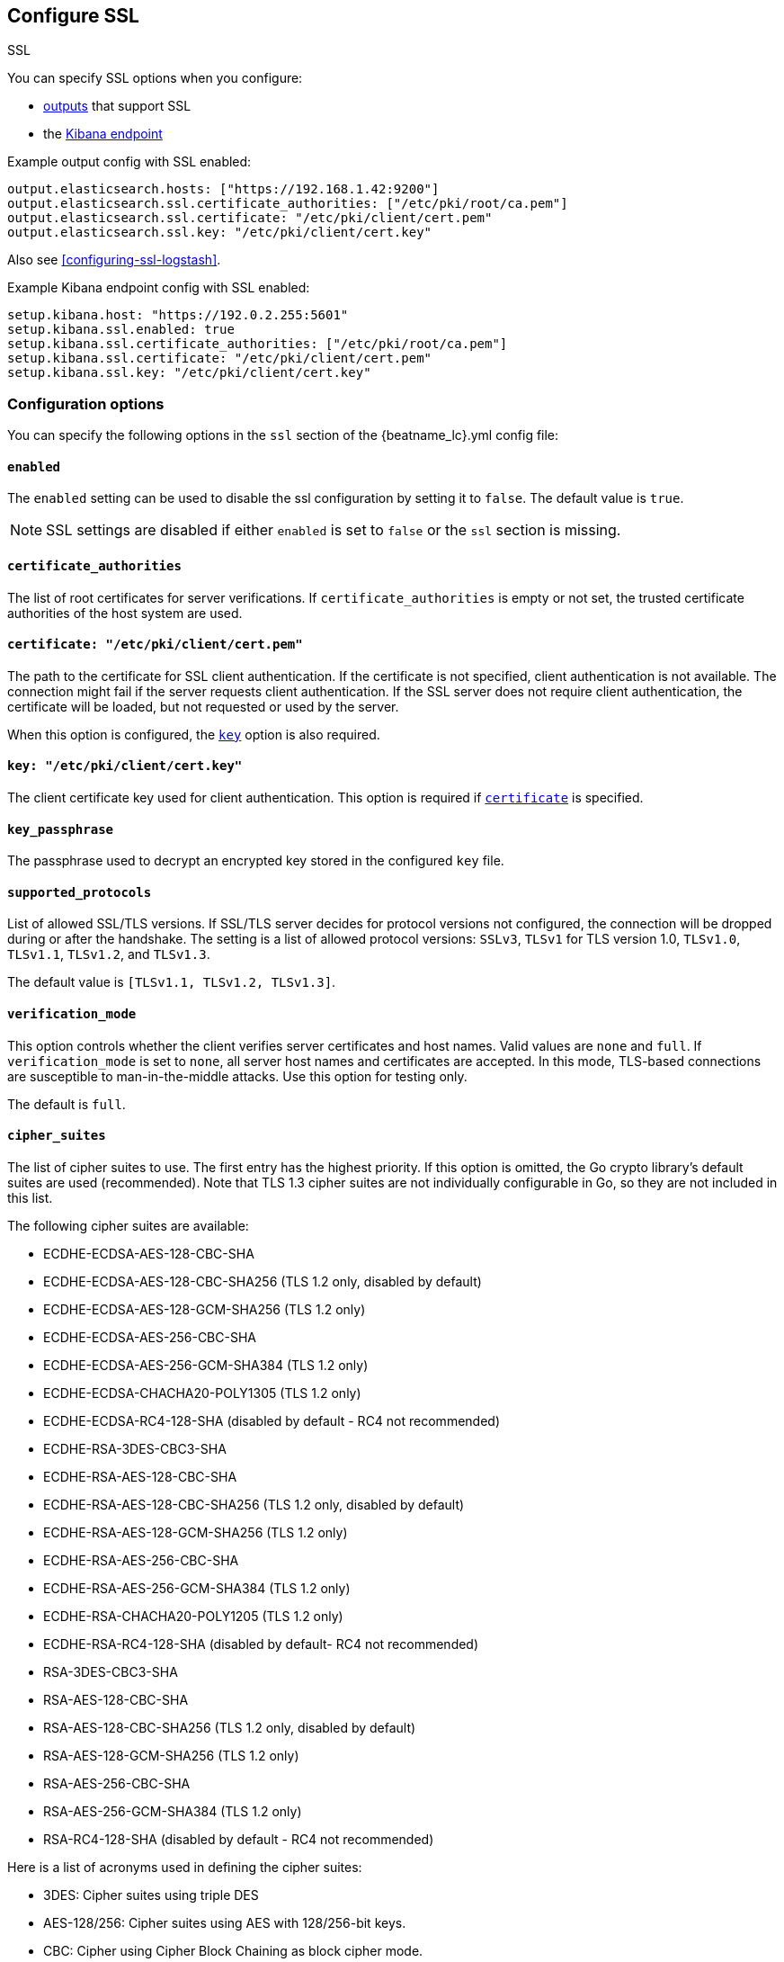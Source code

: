 [[configuration-ssl]]
ifndef::apm-server[]
== Configure SSL

++++
<titleabbrev>SSL</titleabbrev>
++++
endif::apm-server[]
ifdef::apm-server[]
== SSL output settings

You can specify SSL options with any output that supports SSL, like {es}, {ls}, or Kafka.
endif::[]

ifndef::apm-server[]
You can specify SSL options when you configure:

* <<configuring-output,outputs>> that support SSL
ifndef::no_dashboards[]
* the <<setup-kibana-endpoint,Kibana endpoint>>
endif::[]
ifeval::["{beatname_lc}"=="heartbeat"]
* <<configuration-heartbeat-options,{beatname_uc} monitors>> that support SSL
endif::[]
ifeval::["{beatname_lc}"=="metricbeat"]
* <<metricbeat-modules,modules>> that define the host as an HTTP URL
endif::[]
endif::[]

Example output config with SSL enabled:

[source,yaml]
----
output.elasticsearch.hosts: ["https://192.168.1.42:9200"]
output.elasticsearch.ssl.certificate_authorities: ["/etc/pki/root/ca.pem"]
output.elasticsearch.ssl.certificate: "/etc/pki/client/cert.pem"
output.elasticsearch.ssl.key: "/etc/pki/client/cert.key"
----

ifndef::no-output-logstash[]
Also see <<configuring-ssl-logstash>>.
endif::[]

ifndef::no_kibana[]
Example Kibana endpoint config with SSL enabled:

[source,yaml]
----
setup.kibana.host: "https://192.0.2.255:5601"
setup.kibana.ssl.enabled: true
setup.kibana.ssl.certificate_authorities: ["/etc/pki/root/ca.pem"]
setup.kibana.ssl.certificate: "/etc/pki/client/cert.pem"
setup.kibana.ssl.key: "/etc/pki/client/cert.key"
----
endif::no_kibana[]

ifeval::["{beatname_lc}"=="heartbeat"]
Example monitor with SSL enabled:

[source,yaml]
-------------------------------------------------------------------------------
heartbeat.monitors:
- type: tcp
  schedule: '@every 5s'
  hosts: ["myhost"]
  ports: [80, 9200, 5044]
  ssl:
    certificate_authorities: ['/etc/ca.crt']
    supported_protocols: ["TLSv1.0", "TLSv1.1", "TLSv1.2"]
-------------------------------------------------------------------------------
endif::[]

ifeval::["{beatname_lc}"=="metricbeat"]
Example module with SSL enabled:

[source,yaml]
----
- module: http
  namespace: "myservice"
  enabled: true
  period: 10s
  hosts: ["https://localhost"]
  path: "/stats"
  headers:
    Authorization: "Bearer test123"
  ssl.verification_mode: "none"
----
endif::[]

[float]
=== Configuration options

You can specify the following options in the `ssl` section of the +{beatname_lc}.yml+ config file:

[float]
==== `enabled`

The `enabled` setting can be used to disable the ssl configuration by setting
it to `false`. The default value is `true`.

NOTE: SSL settings are disabled if either `enabled` is set to `false` or the
`ssl` section is missing.

[float]
==== `certificate_authorities`

The list of root certificates for server verifications. If `certificate_authorities` is empty or not set, the trusted certificate authorities of the host system are used.

[float]
[[certificate]]
==== `certificate: "/etc/pki/client/cert.pem"`

The path to the certificate for SSL client authentication. If the certificate
is not specified, client authentication is not available. The connection
might fail if the server requests client authentication. If the SSL server does not
require client authentication, the certificate will be loaded, but not requested or used
by the server.

When this option is configured, the <<key,`key`>> option is also required.

[float]
[[key]]
==== `key: "/etc/pki/client/cert.key"`

The client certificate key used for client authentication. This option is required if <<certificate,`certificate`>> is specified.

[float]
==== `key_passphrase`

The passphrase used to decrypt an encrypted key stored in the configured `key` file.

[float]
==== `supported_protocols`

List of allowed SSL/TLS versions. If SSL/TLS server decides for protocol versions
not configured, the connection will be dropped during or after the handshake. The
setting is a list of allowed protocol versions:
`SSLv3`, `TLSv1` for TLS version 1.0, `TLSv1.0`, `TLSv1.1`, `TLSv1.2`, and
`TLSv1.3`.

The default value is `[TLSv1.1, TLSv1.2, TLSv1.3]`.

[float]
==== `verification_mode`

This option controls whether the client verifies server certificates and host
names. Valid values are `none` and `full`. If `verification_mode` is set
to `none`, all server host names and certificates are accepted. In this mode,
TLS-based connections are susceptible to man-in-the-middle attacks. Use this
option for testing only.

The default is `full`.

[float]
==== `cipher_suites`

The list of cipher suites to use. The first entry has the highest priority.
If this option is omitted, the Go crypto library's default
suites are used (recommended). Note that TLS 1.3 cipher suites are not
individually configurable in Go, so they are not included in this list.

The following cipher suites are available:

* ECDHE-ECDSA-AES-128-CBC-SHA
* ECDHE-ECDSA-AES-128-CBC-SHA256 (TLS 1.2 only, disabled by default)
* ECDHE-ECDSA-AES-128-GCM-SHA256 (TLS 1.2 only)
* ECDHE-ECDSA-AES-256-CBC-SHA
* ECDHE-ECDSA-AES-256-GCM-SHA384 (TLS 1.2 only)
* ECDHE-ECDSA-CHACHA20-POLY1305 (TLS 1.2 only)
* ECDHE-ECDSA-RC4-128-SHA (disabled by default - RC4 not recommended)
* ECDHE-RSA-3DES-CBC3-SHA
* ECDHE-RSA-AES-128-CBC-SHA
* ECDHE-RSA-AES-128-CBC-SHA256 (TLS 1.2 only, disabled by default)
* ECDHE-RSA-AES-128-GCM-SHA256 (TLS 1.2 only)
* ECDHE-RSA-AES-256-CBC-SHA
* ECDHE-RSA-AES-256-GCM-SHA384 (TLS 1.2 only)
* ECDHE-RSA-CHACHA20-POLY1205 (TLS 1.2 only)
* ECDHE-RSA-RC4-128-SHA (disabled by default- RC4 not recommended)
* RSA-3DES-CBC3-SHA
* RSA-AES-128-CBC-SHA
* RSA-AES-128-CBC-SHA256 (TLS 1.2 only, disabled by default)
* RSA-AES-128-GCM-SHA256 (TLS 1.2 only)
* RSA-AES-256-CBC-SHA
* RSA-AES-256-GCM-SHA384 (TLS 1.2 only)
* RSA-RC4-128-SHA (disabled by default - RC4 not recommended)

Here is a list of acronyms used in defining the cipher suites:

* 3DES:
  Cipher suites using triple DES

* AES-128/256:
  Cipher suites using AES with 128/256-bit keys.

* CBC:
  Cipher using Cipher Block Chaining as block cipher mode.

* ECDHE:
  Cipher suites using Elliptic Curve Diffie-Hellman (DH) ephemeral key exchange.

* ECDSA:
  Cipher suites using Elliptic Curve Digital Signature Algorithm for authentication.

* GCM:
  Galois/Counter mode is used for symmetric key cryptography.

* RC4:
  Cipher suites using RC4.

* RSA:
  Cipher suites using RSA.

* SHA, SHA256, SHA384:
  Cipher suites using SHA-1, SHA-256 or SHA-384.

[float]
==== `curve_types`

The list of curve types for ECDHE (Elliptic Curve Diffie-Hellman ephemeral key exchange).

The following elliptic curve types are available:

* P-256
* P-384
* P-521
* X25519

[float]
==== `renegotiation`

This configures what types of TLS renegotiation are supported. The valid options
are `never`, `once`, and `freely`. The default value is never.

* `never` - Disables renegotiation.
* `once` - Allows a remote server to request renegotiation once per connection.
* `freely` - Allows a remote server to repeatedly request renegotiation.


[float]
==== `ca_sha256`

This configures a certificate pin that you can use to ensure that a specific certificate is part of the verified chain.

The pin is a base64 encoded string of the SHA-256 of the certificate.

NOTE: This check is not a replacement for the normal SSL validation, but it adds additional validation.
If this option is used with  `verification_mode` set to `none`, the check will always fail because
it will not receive any verified chains.


ifeval::["{beatname_lc}" == "filebeat"]
[float]
==== `client_authentication`

This configures what types of client authentication are supported. The valid options
are `none`, `optional`, and `required`. When `certificate_authorities` is set it will
default to `required` otherwise it will be set to `none`.

NOTE: This option is only valid with the TCP or the Syslog input.

* `none` - Disables client authentication.
* `optional` - When a client certificate is given, the server will verify it.
* `required` - Will require clients to provide a valid certificate.
endif::[]
